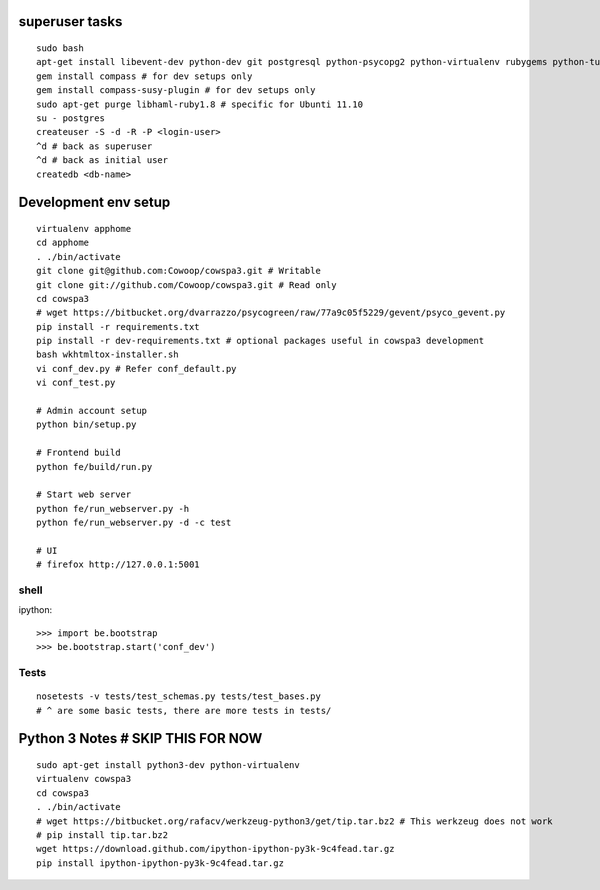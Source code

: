 superuser tasks
================
::

    sudo bash
    apt-get install libevent-dev python-dev git postgresql python-psycopg2 python-virtualenv rubygems python-turbomail ruby curl
    gem install compass # for dev setups only
    gem install compass-susy-plugin # for dev setups only
    sudo apt-get purge libhaml-ruby1.8 # specific for Ubunti 11.10
    su - postgres
    createuser -S -d -R -P <login-user>
    ^d # back as superuser 
    ^d # back as initial user
    createdb <db-name>
    

Development env setup
=====================
::

    virtualenv apphome
    cd apphome
    . ./bin/activate
    git clone git@github.com:Cowoop/cowspa3.git # Writable
    git clone git://github.com/Cowoop/cowspa3.git # Read only
    cd cowspa3
    # wget https://bitbucket.org/dvarrazzo/psycogreen/raw/77a9c05f5229/gevent/psyco_gevent.py
    pip install -r requirements.txt
    pip install -r dev-requirements.txt # optional packages useful in cowspa3 development
    bash wkhtmltox-installer.sh
    vi conf_dev.py # Refer conf_default.py
    vi conf_test.py 

    # Admin account setup
    python bin/setup.py

    # Frontend build
    python fe/build/run.py

    # Start web server
    python fe/run_webserver.py -h
    python fe/run_webserver.py -d -c test

    # UI
    # firefox http://127.0.0.1:5001


shell
-----
ipython::

    >>> import be.bootstrap
    >>> be.bootstrap.start('conf_dev')

Tests
-----
::

    nosetests -v tests/test_schemas.py tests/test_bases.py
    # ^ are some basic tests, there are more tests in tests/

Python 3 Notes # SKIP THIS FOR NOW
==================================
::

    sudo apt-get install python3-dev python-virtualenv
    virtualenv cowspa3
    cd cowspa3
    . ./bin/activate
    # wget https://bitbucket.org/rafacv/werkzeug-python3/get/tip.tar.bz2 # This werkzeug does not work
    # pip install tip.tar.bz2
    wget https://download.github.com/ipython-ipython-py3k-9c4fead.tar.gz
    pip install ipython-ipython-py3k-9c4fead.tar.gz
